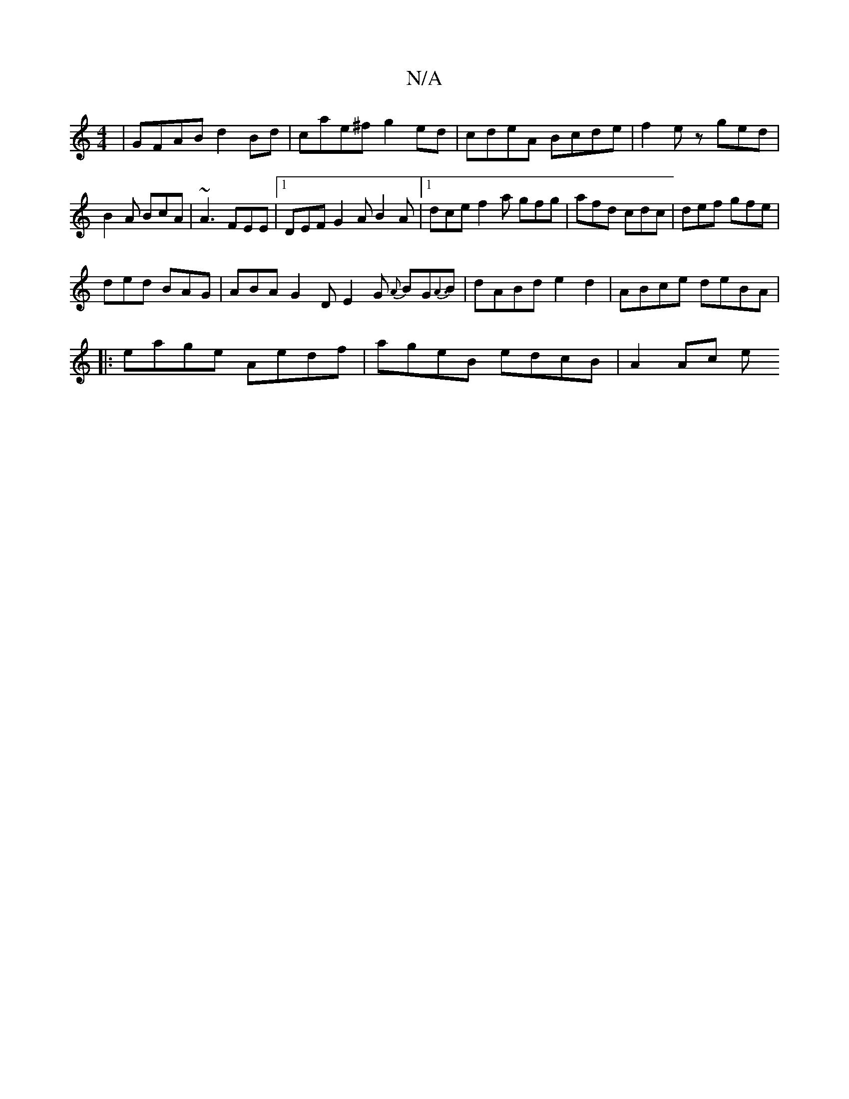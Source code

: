 X:1
T:N/A
M:4/4
R:N/A
K:Cmajor
 | GFAB d2 Bd | cae^f g2ed | cdeA Bcde | f2ez ged |B2A BcA|~A3 FEE |1 DEF G2A B2A|1 dce f2a gfg|afd cdc|def gfe|
ded BAG|ABA G2D E2G {A}BG{A3}B |dABd e2d2|ABce deBA|
|: eage Aedf | ageB edcB | A2 Ac e